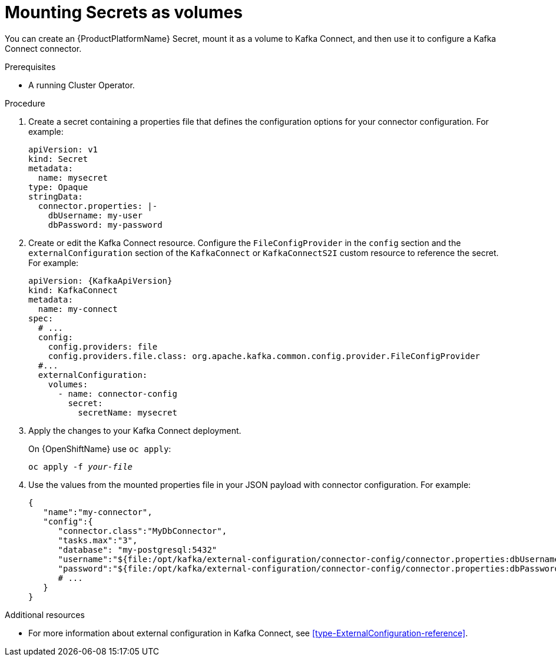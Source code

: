 // This assembly is included in the following assemblies:
//
// assembly-kafka-connect-external-configuration.adoc

[id='proc-kafka-connect-mounting-volumes-{context}']

= Mounting Secrets as volumes

You can create an {ProductPlatformName} Secret, mount it as a volume to Kafka Connect, and then use it to configure a Kafka Connect connector.

.Prerequisites

* A running Cluster Operator.

.Procedure

. Create a secret containing a properties file that defines the configuration options for your connector configuration.
For example:
+
[source,yaml,subs=attributes+]
----
apiVersion: v1
kind: Secret
metadata:
  name: mysecret
type: Opaque
stringData:
  connector.properties: |-
    dbUsername: my-user
    dbPassword: my-password
----

. Create or edit the Kafka Connect resource.
Configure the `FileConfigProvider` in the `config` section and the `externalConfiguration` section of the `KafkaConnect` or `KafkaConnectS2I` custom resource to reference the secret.
For example:
+
[source,yaml,subs="attributes+"]
----
apiVersion: {KafkaApiVersion}
kind: KafkaConnect
metadata:
  name: my-connect
spec:
  # ...
  config:
    config.providers: file
    config.providers.file.class: org.apache.kafka.common.config.provider.FileConfigProvider
  #...
  externalConfiguration:
    volumes:
      - name: connector-config
        secret:
          secretName: mysecret
----

. Apply the changes to your Kafka Connect deployment.
+
ifdef::Kubernetes[]
On {KubernetesName} use `kubectl apply`:
[source,shell,subs=+quotes]
kubectl apply -f _your-file_
+
endif::Kubernetes[]
On {OpenShiftName} use `oc apply`:
+
[source,shell,subs=+quotes]
oc apply -f _your-file_

. Use the values from the mounted properties file in your JSON payload with connector configuration.
For example:
+
[source,json,subs="attributes+"]
----
{  
   "name":"my-connector",
   "config":{
      "connector.class":"MyDbConnector",
      "tasks.max":"3",
      "database": "my-postgresql:5432"
      "username":"${file:/opt/kafka/external-configuration/connector-config/connector.properties:dbUsername}",
      "password":"${file:/opt/kafka/external-configuration/connector-config/connector.properties:dbPassword}",
      # ...
   }
}
----

.Additional resources

* For more information about external configuration in Kafka Connect, see xref:type-ExternalConfiguration-reference[].